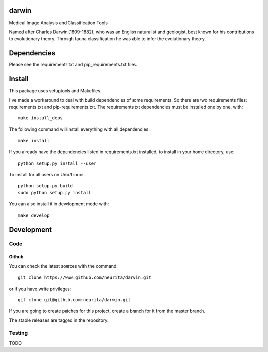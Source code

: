 .. -*- mode: rst -*-

darwin
======

Medical Image Analysis and Classification Tools

Named after Charles Darwin (1809-1882), who was an English naturalist and geologist, best known for his contributions to evolutionary theory. 
Through fauna classification he was able to infer the evolutionary theory.

.. image:: https://secure.travis-ci.org/neurita/darwin.png?branch=master
    :target: https://travis-ci.org/neurita/darwin

.. image:: https://coveralls.io/repos/neurita/darwin/badge.png
    :target: https://coveralls.io/r/neurita/darwin


Dependencies
============

Please see the requirements.txt and pip_requirements.txt files.

Install
=======

This package uses setuptools and Makefiles. 

I've made a workaround to deal with build dependencies of some requirements.
So there are two requirements files: requirements.txt and pip-requirements.txt.
The requirements.txt dependencies must be installed one by one, with::

    make install_deps

The following command will install everything with all dependencies::

    make install
    
If you already have the dependencies listed in requirements.txt installed, 
to install in your home directory, use::

    python setup.py install --user

To install for all users on Unix/Linux::

    python setup.py build
    sudo python setup.py install

You can also install it in development mode with::

    make develop


Development
===========

Code
----

Github
~~~~~~

You can check the latest sources with the command::

    git clone https://www.github.com/neurita/darwin.git

or if you have write privileges::

    git clone git@github.com:neurita/darwin.git

If you are going to create patches for this project, create a branch for it 
from the master branch.

The stable releases are tagged in the repository.


Testing
-------

TODO
